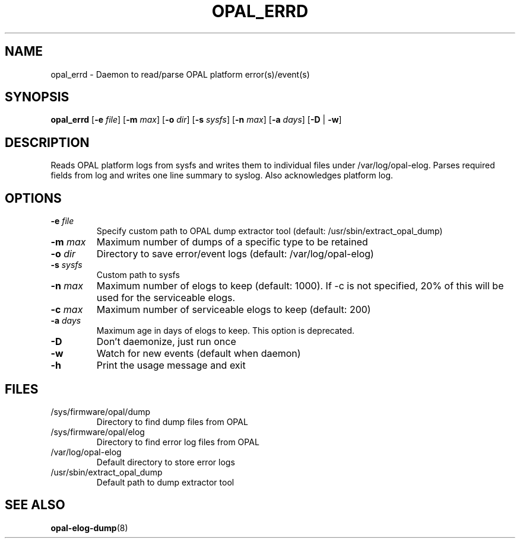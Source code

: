 .TH OPAL_ERRD 8 2019-07-01 Linux ppc64-diag
.SH NAME
opal_errd \- Daemon to read/parse OPAL platform error(s)/event(s)
.SH SYNOPSIS
.B opal_errd
[\fB\-e\fR \fIfile\fR]
[\fB\-m\fR \fImax\fR]
[\fB\-o\fR \fIdir\fR]
[\fB\-s\fR \fIsysfs\fR]
[\fB\-n\fR \fImax\fR]
[\fB\-a\fR \fIdays\fR]
[\fB\-D\fR | \fB-w\fR]
.SH DESCRIPTION
Reads OPAL platform logs from sysfs and writes them to individual files under /var/log/opal-elog.
Parses required fields from log and writes one line summary to syslog. Also acknowledges platform
log.
.SH OPTIONS
.TP
.BR \-e " " \fIfile\fR
Specify custom path to OPAL dump extractor tool (default: /usr/sbin/extract_opal_dump)
.TP
.BR \-m " " \fImax\fR
Maximum number of dumps of a specific type to be retained
.TP
.BR \-o " " \fIdir\fR
Directory to save error/event logs (default: /var/log/opal-elog)
.TP
.BR \-s " " \fIsysfs\fR
Custom path to sysfs
.TP
.BR \-n " " \fImax\fR
Maximum number of elogs to keep (default: 1000). If -c is not specified, 20% of this
will be used for the serviceable elogs.
.TP
.BR \-c " " \fImax\fR
Maximum number of serviceable elogs to keep (default: 200)
.TP
.BR \-a " " \fIdays\fR
Maximum age in days of elogs to keep. This option is deprecated.
.TP
.BR \-D
Don't daemonize, just run once
.TP
.BR \-w
Watch for new events (default when daemon)
.TP
.BR \-h
Print the usage message and exit
.SH FILES
.TP
/sys/firmware/opal/dump
Directory to find dump files from OPAL
.TP
/sys/firmware/opal/elog
Directory to find error log files from OPAL
.TP
/var/log/opal-elog
Default directory to store error logs
.TP
/usr/sbin/extract_opal_dump
Default path to dump extractor tool
.SH SEE ALSO
.BR opal-elog-dump (8)

